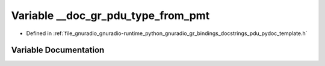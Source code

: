 .. _exhale_variable_pdu__pydoc__template_8h_1ad468141111e6778b5e89da9f93e099d9:

Variable __doc_gr_pdu_type_from_pmt
===================================

- Defined in :ref:`file_gnuradio_gnuradio-runtime_python_gnuradio_gr_bindings_docstrings_pdu_pydoc_template.h`


Variable Documentation
----------------------


.. doxygenvariable:: __doc_gr_pdu_type_from_pmt
   :project: gnuradio